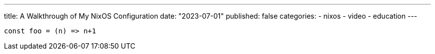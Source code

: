 ---
title: A Walkthrough of My NixOS Configuration
date: "2023-07-01"
published: false
categories:
  - nixos
  - video
  - education
---

[source,javascript]
----
const foo = (n) => n+1
----
